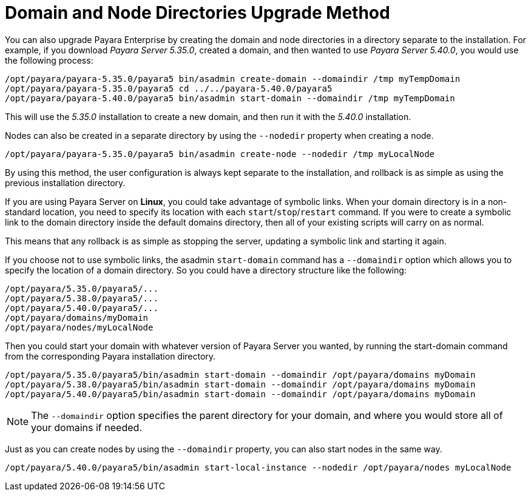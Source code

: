 [[domain-and-node-directories-upgrade-method]]
= Domain and Node Directories Upgrade Method

You can also upgrade Payara Enterprise by creating the domain and node directories in a directory separate to the installation. For example, if you download _Payara Server 5.35.0_, created a domain, and then wanted to use _Payara Server 5.40.0_, you would use the following process:

[source, shell]
----
/opt/payara/payara-5.35.0/payara5 bin/asadmin create-domain --domaindir /tmp myTempDomain
/opt/payara/payara-5.35.0/payara5 cd ../../payara-5.40.0/payara5
/opt/payara/payara-5.40.0/payara5 bin/asadmin start-domain --domaindir /tmp myTempDomain
----

This will use the _5.35.0_ installation to create a new domain, and then run it with the _5.40.0_ installation.

Nodes can also be created in a separate directory by using the `--nodedir` property when creating a node.

[source, shell]
----
/opt/payara/payara-5.35.0/payara5 bin/asadmin create-node --nodedir /tmp myLocalNode
----

By using this method, the user configuration is always kept separate to the installation, and rollback is as simple as using the previous installation directory.

If you are using Payara Server on *Linux*, you could take advantage of symbolic links. When your domain directory is in a non-standard location, you need to specify its location with each `start`/`stop`/`restart` command. If you were to create a symbolic link to the domain directory inside the default domains directory, then all of your existing scripts will carry on as normal.

This means that any rollback is as simple as stopping the server, updating a symbolic link and starting it again.

If you choose not to use symbolic links, the asadmin `start-domain` command has a `--domaindir` option which allows you to specify the location of a domain directory. So you could have a directory structure like the following:

----
/opt/payara/5.35.0/payara5/...
/opt/payara/5.38.0/payara5/...
/opt/payara/5.40.0/payara5/...
/opt/payara/domains/myDomain
/opt/payara/nodes/myLocalNode
----

Then you could start your domain with whatever version of Payara Server you wanted, by running the start-domain command from the corresponding Payara installation directory.

[source, shell]
----
/opt/payara/5.35.0/payara5/bin/asadmin start-domain --domaindir /opt/payara/domains myDomain
/opt/payara/5.38.0/payara5/bin/asadmin start-domain --domaindir /opt/payara/domains myDomain
/opt/payara/5.40.0/payara5/bin/asadmin start-domain --domaindir /opt/payara/domains myDomain
----

NOTE: The `--domaindir` option specifies the parent directory for your domain, and where you would store all of your domains if needed.

Just as you can create nodes by using the `--domaindir` property, you can also start nodes in the same way.

[source, shell]
----
/opt/payara/5.40.0/payara5/bin/asadmin start-local-instance --nodedir /opt/payara/nodes myLocalNode
----